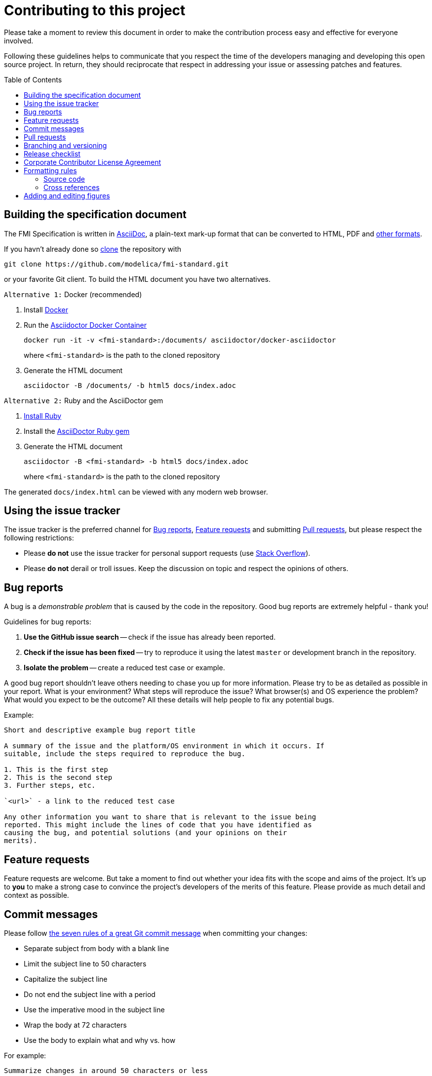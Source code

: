 = Contributing to this project
:toc:
:toc-placement!:

Please take a moment to review this document in order to make the contribution process easy and effective for everyone involved.

Following these guidelines helps to communicate that you respect the time of the developers managing and developing this open source project.
In return, they should reciprocate that respect in addressing your issue or assessing patches and features.

toc::[]

== Building the specification document

The FMI Specification is written in http://asciidoc.org/[AsciiDoc], a plain-text mark-up format that can be converted to HTML, PDF and https://asciidoctor.org/docs/convert-documents/#selecting-an-output-format[other formats].

If you havn't already done so https://help.github.com/articles/cloning-a-repository/[clone] the repository with

  git clone https://github.com/modelica/fmi-standard.git

or your favorite Git client. To build the HTML document you have two alternatives.

`Alternative 1:` Docker (recommended)

. Install https://www.docker.com/get-started[Docker]

. Run the https://github.com/asciidoctor/docker-asciidoctor[Asciidoctor Docker Container]
+
  docker run -it -v <fmi-standard>:/documents/ asciidoctor/docker-asciidoctor
+
where `<fmi-standard>` is the path to the cloned repository

. Generate the HTML document
+
  asciidoctor -B /documents/ -b html5 docs/index.adoc

`Alternative 2:` Ruby and the AsciiDoctor gem

. https://www.ruby-lang.org/en/downloads/[Install Ruby]

. Install the https://asciidoctor.org/#installation[AsciiDoctor Ruby gem]

. Generate the HTML document
+
  asciidoctor -B <fmi-standard> -b html5 docs/index.adoc
+
where `<fmi-standard>` is the path to the cloned repository


The generated `docs/index.html` can be viewed with any modern web browser.

== Using the issue tracker

The issue tracker is the preferred channel for <<Bug reports>>, <<Feature requests>> and submitting <<Pull requests>>, but please respect the following restrictions:

* Please *do not* use the issue tracker for personal support requests (use http://stackoverflow.com[Stack Overflow]).

* Please *do not* derail or troll issues. Keep the discussion on topic and respect the opinions of others.

== Bug reports

A bug is a _demonstrable problem_ that is caused by the code in the repository.
Good bug reports are extremely helpful - thank you!

Guidelines for bug reports:

. *Use the GitHub issue search* -- check if the issue has already been reported.

. *Check if the issue has been fixed* -- try to reproduce it using the latest `master` or development branch in the repository.

. *Isolate the problem* -- create a reduced test case or example.

A good bug report shouldn't leave others needing to chase you up for more
information. Please try to be as detailed as possible in your report. What is
your environment? What steps will reproduce the issue? What browser(s) and OS
experience the problem? What would you expect to be the outcome? All these
details will help people to fix any potential bugs.

Example:

----
Short and descriptive example bug report title

A summary of the issue and the platform/OS environment in which it occurs. If
suitable, include the steps required to reproduce the bug.

1. This is the first step
2. This is the second step
3. Further steps, etc.

`<url>` - a link to the reduced test case

Any other information you want to share that is relevant to the issue being
reported. This might include the lines of code that you have identified as
causing the bug, and potential solutions (and your opinions on their
merits).
----

== Feature requests

Feature requests are welcome. But take a moment to find out whether your idea fits with the scope and aims of the project.
It's up to *you* to make a strong case to convince the project's developers of the merits of this feature.
Please provide as much detail and context as possible.


== Commit messages

Please follow https://chris.beams.io/posts/git-commit/[the seven rules of a great Git commit message] when committing your changes:

- Separate subject from body with a blank line
- Limit the subject line to 50 characters
- Capitalize the subject line
- Do not end the subject line with a period
- Use the imperative mood in the subject line
- Wrap the body at 72 characters
- Use the body to explain what and why vs. how

For example:

----
Summarize changes in around 50 characters or less

More detailed explanatory text, if necessary. Wrap it to about 72
characters or so. In some contexts, the first line is treated as the
subject of the commit and the rest of the text as the body. The
blank line separating the summary from the body is critical (unless
you omit the body entirely); various tools like `log`, `shortlog`
and `rebase` can get confused if you run the two together.

Explain the problem that this commit is solving. Focus on why you
are making this change as opposed to how (the code explains that).
Are there side effects or other unintuitive consequences of this
change? Here's the place to explain them.

Further paragraphs come after blank lines.

 - Bullet points are okay, too

 - Typically a hyphen or asterisk is used for the bullet, preceded
   by a single space, with blank lines in between, but conventions
   vary here

If you use an issue tracker, put references to them at the bottom,
like this:

Resolves: #123
See also: #456, #789
----

== Pull requests

Good pull requests - patches, improvements, new features - are a fantastic help.
They should remain focused in scope and avoid containing unrelated commits.

*Please ask first* before embarking on any significant pull request (e.g. implementing features, refactoring code, porting to a different language),
otherwise you risk spending a lot of time working on something that the project's developers might not want to merge into the project.

Please adhere to the coding conventions used throughout a project (indentation, accurate comments, etc.) and any other requirements (such as test coverage).

Follow this process if you'd like your work considered for inclusion in the project:

. https://help.github.com/articles/fork-a-repo/[Fork] the project, clone your fork, and configure the remotes:

  # Clone your fork of the repo into the current directory
  git clone https://github.com/<your-username>/<repo-name>
  # Navigate to the newly cloned directory
  cd <repo-name>
  # Assign the original repo to a remote called "upstream"
  git remote add upstream https://github.com/<upstream-owner>/<repo-name>

. If you cloned a while ago, get the latest changes from upstream:

  git checkout <dev-branch>
  git pull upstream <dev-branch>

. Create a new topic branch (off the main project development branch) to contain your feature, change, or fix:

   git checkout -b <topic-branch-name>

. Commit your changes in logical chunks. Please adhere to the above rules when crafting <<Commit messages>> or your code is unlikely be merged into the main project. Use Git's https://help.github.com/articles/about-git-rebase/[interactive rebase] feature to tidy up your commits before making them public.

. Locally merge (or rebase) the upstream development branch into your topic branch:

  git pull [--rebase] upstream <dev-branch>

. Push your topic branch up to your fork:

  git push origin <topic-branch-name>

. https://help.github.com/articles/about-pull-requests/[Open a Pull Request] with a clear title and description.

*IMPORTANT*: By submitting a patch, you agree to allow the project owner to license your work under the same license as that used by the project.

== Branching and versioning

We use a branching scheme with _support_ and _feature_ branches that allows us to maintain multiple major and minor releases concurrently.

Main development branch `master`::
Holds the latest development version. This is where the _next_ version of the standard is developed.

Feature branches `feature/<name>`::
New features are developed on feature branches that branch from and are merged back into `master`.
+
Example: `feature/hybrid-co-simulation`

Support branches `support/v<major>{.<minor>}.x`::
Upon every major release the latest version of `master` is tagged `v<major>.0`.
The maintenance of this release is performed on a support branch `v<major>.x` starting at this tag.
This process is repeated for minor and patch releases.
+
Examples: `support/v3.x`, `support/v2.0.x`

Tags `v<major>.<minor>{.<patch>}{-{alpha|beta|rc}.<number>}`::
Releases and pre-releases are tagged on the respective branches following the https://semver.org/[Semantic Versioning] when the API, schema or file structure of the FMU archive change.
+
Examples: `v3.0-alpha.3`, `v3.0-beta.2`, `v3.0-rc.1`, `v3.0`

```
master
  |
  +--->+ branch "support/v2.0.x", tag "v2.0.1"
  |    |
  |    + tag "v2.0.2"
  |
  +<--- merge PR "fix-typo-in-fmi-spec"
  |
  +--->+ branch "feature/arrays"
  |    |
  +<---+ merge "feature/arrays"
  |
  +--->+ branch "support/v3.x", tag "v3.0"
  |    |
  |    +--->+ branch "support/v3.0.x", tag "v3.0.1"
  |    |    |
  |    |    + tag "v3.0.1"
  |    |
  |    + tag "v3.1"
  |    |
  .    .
  .    .
```

== Release checklist

Follow these steps to create a (pre-)release:

* update <<CHANGELOG.adoc#,CHANGELOG.adoc>>
* download the `fmi-standard.zip` artifact from https://circleci.com/gh/modelica/fmi-standard[CirleCI] and check for completeness
* create a tag on `master` (e.g. `v3.0-rc.1`)
* create a new https://github.com/modelica/fmi-standard/releases[release] on GitHub for the tag
** check `This a pre-release` if it's not the final release
** add the text from `CHANGELOG.adoc`
** add the version to `fmi-standard.zip` (e.g. `fmi-standard-3.0-rc.1.zip`) and upload it to the release

== Corporate Contributor License Agreement

All contributors have to sign the https://svn.fmi-standard.org/fmi/branches/public/FMI_CCLA_v1.0_2016_06_21.pdf[Corporate Contributor License Agreement (CCLA)].
Therefore, the first step is getting your company to agree and sign the CCLA.
The CCLA ensures that all IP contributed to the FMI standard will be licensed to the Modelica Association (MA) which in turn will sublicense the FMI standard to tool vendors implementing it and end users using it, free of charge.

== Formatting rules

When writing or editing the specification documents please follow the https://asciidoctor.org/docs/asciidoc-recommended-practices/[AsciiDoc Recommended Practices], particularly:

- Use https://asciidoctor.org/docs/asciidoc-recommended-practices/#one-sentence-per-line[one sentence per line]

- Use Atx style https://asciidoctor.org/docs/asciidoc-recommended-practices/#section-titles[section titles]

- Use four dashes (`----`) for https://asciidoctor.org/docs/asciidoc-recommended-practices/#delimited-blocks[delimited blocks]

- Use the asterisk (`*`) as marker for nested https://asciidoctor.org/docs/asciidoc-recommended-practices/#lists[lists]

=== Source code

Only the following strings are formatted as literals (using surrounding back ticks):

- source, markup and pseudo code (and parts thereof)
- file names and paths

Quotes must only be included if they are part of the original source or markup code.

=== Cross references

When creating a https://asciidoctor.org/docs/asciidoc-writers-guide/#cross-references[cross reference] use dash-separated, all-lowercase names. Example:

----
== FMI Common Concepts for Model Exchange and Co-Simulation [[fmi-common-concepts]]

// ...

These parts are defined in <<fmi-common-concepts>>.
----

== Adding and editing figures

The figures in the document should be provided as SVGs (Scalable Vector Graphics) and stored in `docs/images`. We use https://www.draw.io/[draw.io] to create and edit the figures. When you have created or edited a figure

- select `File > Export as > SVG...`
- check `Transparent Background`
- uncheck `Include a copy of my diagram`

to export the SVG that can be embedded into the AsciiDoc document. Make sure you also save the original file using `File > Save as...` with the same name as the SVG (file extension `.xml`) and commit the files together.

